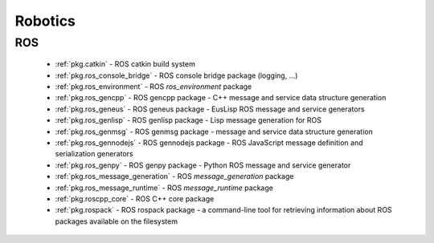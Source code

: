 .. spelling::

    catkin
    filesystem
    gencpp
    geneus
    genlisp
    genmsg
    gennodejs
    genpy
    message_generation
    message_runtime
    ros
    rospack
    ros_environment

Robotics
========

ROS
---

 * :ref:`pkg.catkin` - ROS catkin build system
 * :ref:`pkg.ros_console_bridge` - ROS console bridge package (logging, ...)
 * :ref:`pkg.ros_environment` - ROS `ros_environment` package
 * :ref:`pkg.ros_gencpp` - ROS gencpp package - C++ message and service data structure generation
 * :ref:`pkg.ros_geneus` - ROS geneus package - EusLisp ROS message and service generators
 * :ref:`pkg.ros_genlisp` - ROS genlisp package - Lisp message generation for ROS
 * :ref:`pkg.ros_genmsg` - ROS genmsg package - message and service data structure generation
 * :ref:`pkg.ros_gennodejs` - ROS gennodejs package - ROS JavaScript message definition and serialization generators
 * :ref:`pkg.ros_genpy` - ROS genpy package - Python ROS message and service generator
 * :ref:`pkg.ros_message_generation` - ROS `message_generation` package
 * :ref:`pkg.ros_message_runtime` - ROS `message_runtime` package
 * :ref:`pkg.roscpp_core` - ROS C++ core package
 * :ref:`pkg.rospack` - ROS rospack package - a command-line tool for retrieving information about ROS packages available on the filesystem
